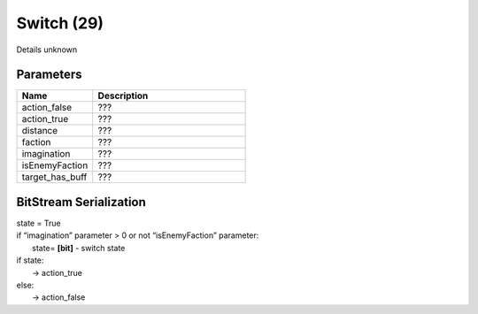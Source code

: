 Switch (29)
===========

Details unknown

Parameters
----------

.. list-table ::
   :widths: 15 30
   :header-rows: 1

   * - Name
     - Description
   * - action_false
     - ???
   * - action_true
     - ???
   * - distance
     - ???
   * - faction
     - ???
   * - imagination
     - ???
   * - isEnemyFaction
     - ???
   * - target_has_buff
     - ???

BitStream Serialization
-----------------------

.. todo:: investigate

| state = True
| if “imagination” parameter > 0 or not “isEnemyFaction” parameter:
| 	state= **[bit]** - switch state
| if state:
| 	-> action_true
| else:
| 	-> action_false

